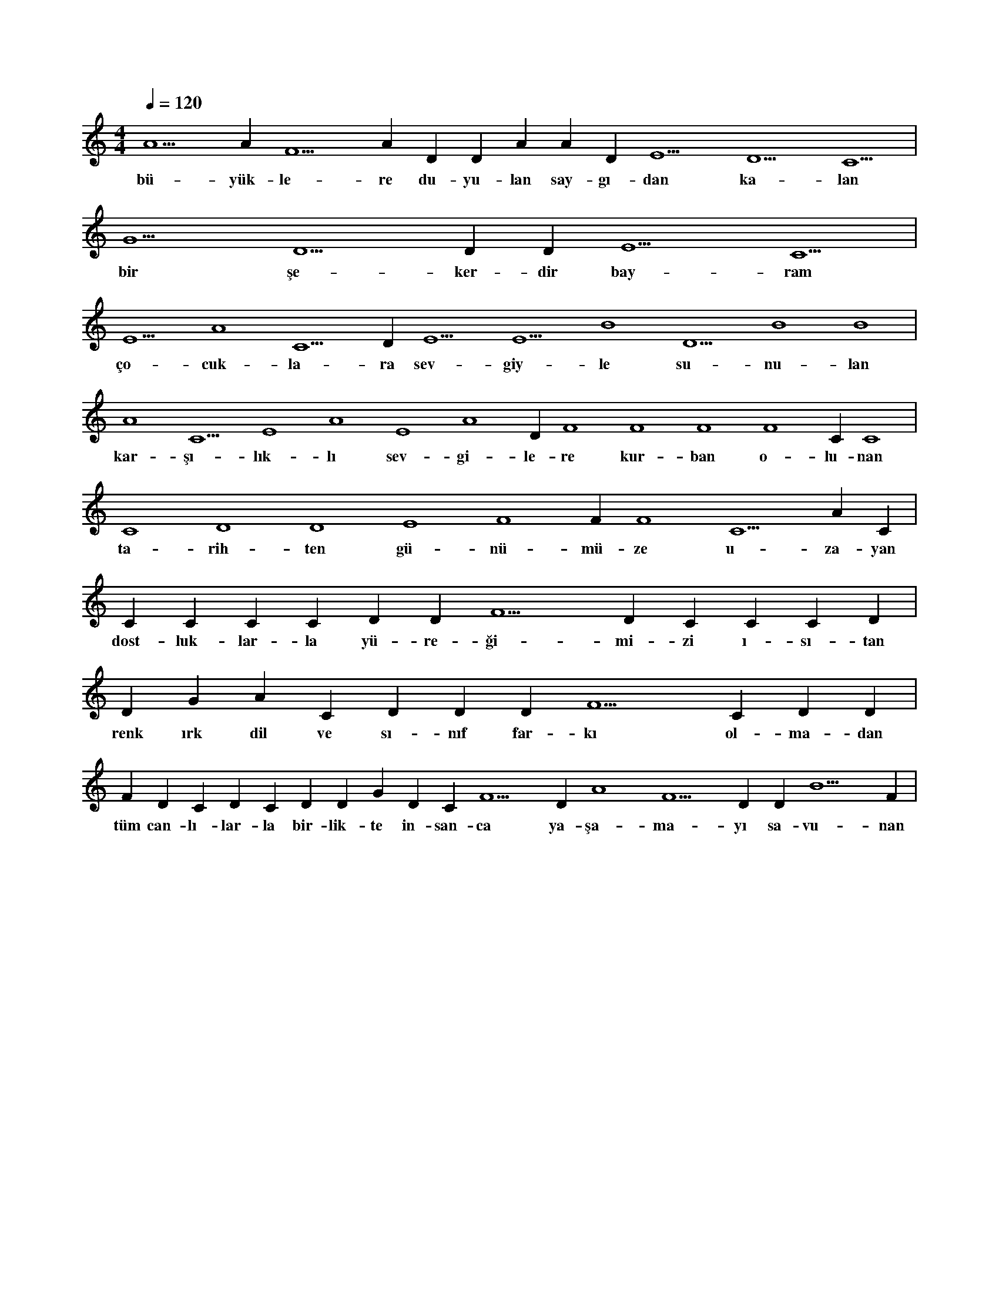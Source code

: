 X:0
M:4/4
L:1/4
Q:120
K:C
V:1
A5 A#5 F5 A#5 D#5 D#5 A#4 A#5 D#5 E5 D5 C5 |
w:bü-yük-le-re du-yu-lan say-gı-dan ka-lan 
G5 D5 D#5 D#5 E5 C5 |
w:bir şe-ker-dir bay-ram 
E5 A4 C5 D#5 E5 E5 B4 D5 B4 B4 |
w:ço-cuk-la-ra sev-giy-le su-nu-lan 
A4 C5 E4 A4 E4 A4 D#4 F4 F4 F4 F4 C#4 C4 |
w:kar-şı-lık-lı sev-gi-le-re kur-ban o-lu-nan 
C4 D4 D4 E4 F4 F#4 F4 C5 A#4 C#5 |
w:ta-rih-ten gü-nü-mü-ze u-za-yan 
C#5 C#5 C#5 C#5 D#5 D#5 F5 D#5 C#5 C#5 C#5 D#5 |
w:dost-luk-lar-la yü-re-ği-mi-zi ı-sı-tan 
D#5 G#4 A#4 C#5 D#5 D#5 D#5 F5 C#5 D#5 D#5 |
w:renk ırk dil ve sı-nıf far-kı ol-ma-dan 
F#5 D#5 C#5 D#5 C#5 D#5 D#5 G#5 D#5 C#5 F5 D#5 A4 F5 D#5 D#5 B5 F#5 |
w:tüm can-lı-lar-la bir-lik-te in-san-ca ya-şa-ma-yı sa-vu-nan 
